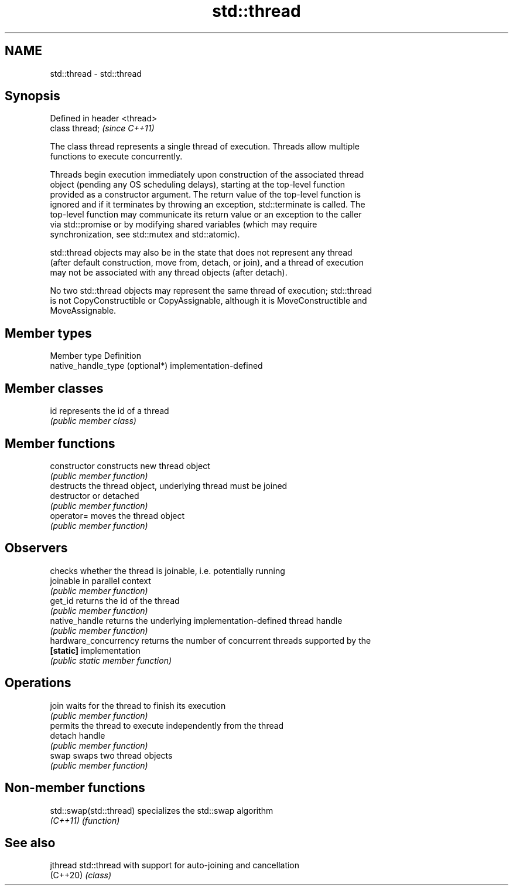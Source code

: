 .TH std::thread 3 "2024.06.10" "http://cppreference.com" "C++ Standard Libary"
.SH NAME
std::thread \- std::thread

.SH Synopsis
   Defined in header <thread>
   class thread;               \fI(since C++11)\fP

   The class thread represents a single thread of execution. Threads allow multiple
   functions to execute concurrently.

   Threads begin execution immediately upon construction of the associated thread
   object (pending any OS scheduling delays), starting at the top-level function
   provided as a constructor argument. The return value of the top-level function is
   ignored and if it terminates by throwing an exception, std::terminate is called. The
   top-level function may communicate its return value or an exception to the caller
   via std::promise or by modifying shared variables (which may require
   synchronization, see std::mutex and std::atomic).

   std::thread objects may also be in the state that does not represent any thread
   (after default construction, move from, detach, or join), and a thread of execution
   may not be associated with any thread objects (after detach).

   No two std::thread objects may represent the same thread of execution; std::thread
   is not CopyConstructible or CopyAssignable, although it is MoveConstructible and
   MoveAssignable.

.SH Member types

   Member type                    Definition
   native_handle_type (optional*) implementation-defined

.SH Member classes

   id represents the id of a thread
      \fI(public member class)\fP

.SH Member functions

   constructor          constructs new thread object
                        \fI(public member function)\fP
                        destructs the thread object, underlying thread must be joined
   destructor           or detached
                        \fI(public member function)\fP
   operator=            moves the thread object
                        \fI(public member function)\fP
.SH Observers
                        checks whether the thread is joinable, i.e. potentially running
   joinable             in parallel context
                        \fI(public member function)\fP
   get_id               returns the id of the thread
                        \fI(public member function)\fP
   native_handle        returns the underlying implementation-defined thread handle
                        \fI(public member function)\fP
   hardware_concurrency returns the number of concurrent threads supported by the
   \fB[static]\fP             implementation
                        \fI(public static member function)\fP
.SH Operations
   join                 waits for the thread to finish its execution
                        \fI(public member function)\fP
                        permits the thread to execute independently from the thread
   detach               handle
                        \fI(public member function)\fP
   swap                 swaps two thread objects
                        \fI(public member function)\fP

.SH Non-member functions

   std::swap(std::thread) specializes the std::swap algorithm
   \fI(C++11)\fP                \fI(function)\fP

.SH See also

   jthread std::thread with support for auto-joining and cancellation
   (C++20) \fI(class)\fP
